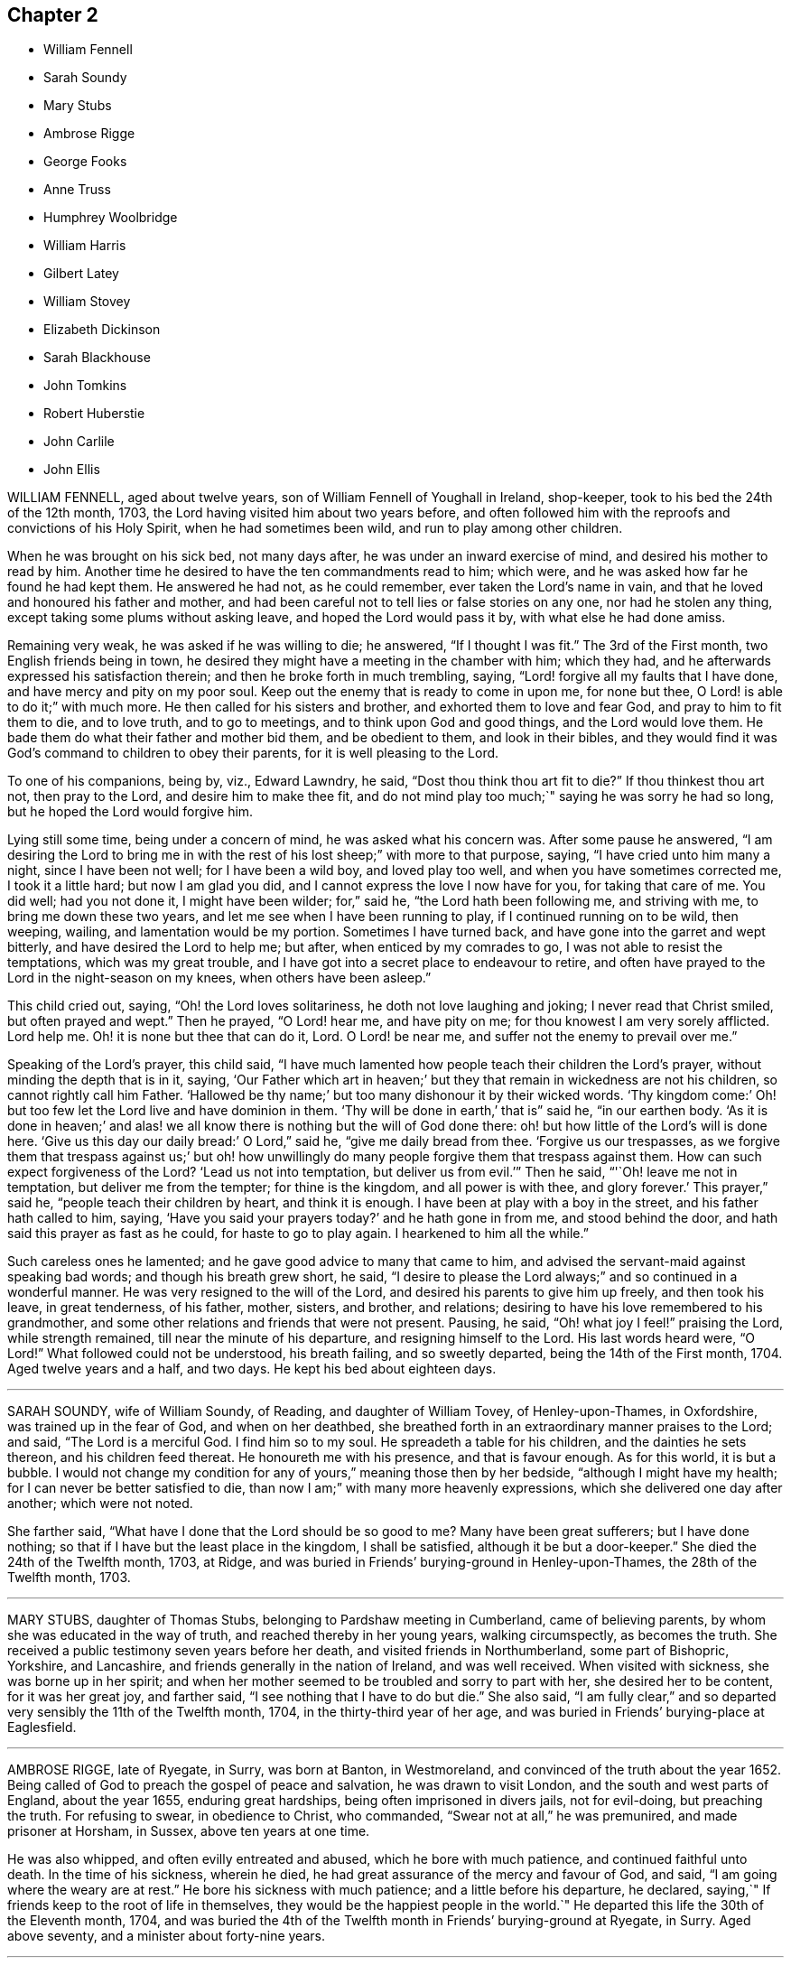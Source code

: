 == Chapter 2

[.chapter-synopsis]
* William Fennell
* Sarah Soundy
* Mary Stubs
* Ambrose Rigge
* George Fooks
* Anne Truss
* Humphrey Woolbridge
* William Harris
* Gilbert Latey
* William Stovey
* Elizabeth Dickinson
* Sarah Blackhouse
* John Tomkins
* Robert Huberstie
* John Carlile
* John Ellis

WILLIAM FENNELL, aged about twelve years, son of William Fennell of Youghall in Ireland,
shop-keeper, took to his bed the 24th of the 12th month, 1703,
the Lord having visited him about two years before,
and often followed him with the reproofs and convictions of his Holy Spirit,
when he had sometimes been wild, and run to play among other children.

When he was brought on his sick bed, not many days after,
he was under an inward exercise of mind, and desired his mother to read by him.
Another time he desired to have the ten commandments read to him; which were,
and he was asked how far he found he had kept them.
He answered he had not, as he could remember, ever taken the Lord`'s name in vain,
and that he loved and honoured his father and mother,
and had been careful not to tell lies or false stories on any one,
nor had he stolen any thing, except taking some plums without asking leave,
and hoped the Lord would pass it by, with what else he had done amiss.

Remaining very weak, he was asked if he was willing to die;
he answered, "`If I thought I was fit.`"
The 3rd of the First month, two English friends being in town,
he desired they might have a meeting in the chamber with him; which they had,
and he afterwards expressed his satisfaction therein;
and then he broke forth in much trembling, saying,
"`Lord! forgive all my faults that I have done, and have mercy and pity on my poor soul.
Keep out the enemy that is ready to come in upon me, for none but thee,
O Lord! is able to do it;`" with much more.
He then called for his sisters and brother, and exhorted them to love and fear God,
and pray to him to fit them to die, and to love truth, and to go to meetings,
and to think upon God and good things, and the Lord would love them.
He bade them do what their father and mother bid them, and be obedient to them,
and look in their bibles,
and they would find it was God`'s command to children to obey their parents,
for it is well pleasing to the Lord.

To one of his companions, being by, viz., Edward Lawndry, he said,
"`Dost thou think thou art fit to die?`"
If thou thinkest thou art not, then pray to the Lord, and desire him to make thee fit,
and do not mind play too much;`" saying he was sorry he had so long,
but he hoped the Lord would forgive him.

Lying still some time, being under a concern of mind, he was asked what his concern was.
After some pause he answered,
"`I am desiring the Lord to bring me in with the
rest of his lost sheep;`" with more to that purpose,
saying, "`I have cried unto him many a night, since I have been not well;
for I have been a wild boy, and loved play too well,
and when you have sometimes corrected me, I took it a little hard;
but now I am glad you did, and I cannot express the love I now have for you,
for taking that care of me.
You did well; had you not done it, I might have been wilder; for,`" said he,
"`the Lord hath been following me, and striving with me,
to bring me down these two years, and let me see when I have been running to play,
if I continued running on to be wild, then weeping, wailing,
and lamentation would be my portion.
Sometimes I have turned back, and have gone into the garret and wept bitterly,
and have desired the Lord to help me; but after, when enticed by my comrades to go,
I was not able to resist the temptations, which was my great trouble,
and I have got into a secret place to endeavour to retire,
and often have prayed to the Lord in the night-season on my knees,
when others have been asleep.`"

This child cried out, saying, "`Oh! the Lord loves solitariness,
he doth not love laughing and joking; I never read that Christ smiled,
but often prayed and wept.`"
Then he prayed, "`O Lord! hear me, and have pity on me;
for thou knowest I am very sorely afflicted.
Lord help me.
Oh! it is none but thee that can do it, Lord.
O Lord! be near me, and suffer not the enemy to prevail over me.`"

Speaking of the Lord`'s prayer, this child said,
"`I have much lamented how people teach their children the Lord`'s prayer,
without minding the depth that is in it, saying,
'`Our Father which art in heaven;`' but they that remain in wickedness are not his children,
so cannot rightly call him Father.
'`Hallowed be thy name;`' but too many dishonour it by their wicked words.
'`Thy kingdom come:`' Oh! but too few let the Lord live and have dominion in them.
'`Thy will be done in earth,`' that is`" said he, "`in our earthen body.
'`As it is done in heaven;`' and alas! we all know
there is nothing but the will of God done there:
oh! but how little of the Lord`'s will is done here.
'`Give us this day our daily bread:`' O Lord,`" said he, "`give me daily bread from thee.
'`Forgive us our trespasses,
as we forgive them that trespass against us;`' but oh! how unwillingly
do many people forgive them that trespass against them.
How can such expect forgiveness of the Lord?
'`Lead us not into temptation, but deliver us from evil.`'`" Then he said,
"`'`Oh! leave me not in temptation, but deliver me from the tempter;
for thine is the kingdom, and all power is with thee, and glory forever.`'
This prayer,`" said he, "`people teach their children by heart, and think it is enough.
I have been at play with a boy in the street, and his father hath called to him, saying,
'`Have you said your prayers today?`' and he hath gone in from me,
and stood behind the door, and hath said this prayer as fast as he could,
for haste to go to play again.
I hearkened to him all the while.`"

Such careless ones he lamented; and he gave good advice to many that came to him,
and advised the servant-maid against speaking bad words;
and though his breath grew short, he said,
"`I desire to please the Lord always;`" and so continued in a wonderful manner.
He was very resigned to the will of the Lord,
and desired his parents to give him up freely, and then took his leave,
in great tenderness, of his father, mother, sisters, and brother, and relations;
desiring to have his love remembered to his grandmother,
and some other relations and friends that were not present.
Pausing, he said, "`Oh! what joy I feel!`" praising the Lord, while strength remained,
till near the minute of his departure, and resigning himself to the Lord.
His last words heard were, "`O Lord!`"
What followed could not be understood, his breath failing, and so sweetly departed,
being the 14th of the First month, 1704.
Aged twelve years and a half, and two days.
He kept his bed about eighteen days.

[.asterism]
'''

SARAH SOUNDY, wife of William Soundy, of Reading, and daughter of William Tovey,
of Henley-upon-Thames, in Oxfordshire, was trained up in the fear of God,
and when on her deathbed,
she breathed forth in an extraordinary manner praises to the Lord; and said,
"`The Lord is a merciful God.
I find him so to my soul.
He spreadeth a table for his children, and the dainties he sets thereon,
and his children feed thereat.
He honoureth me with his presence, and that is favour enough.
As for this world, it is but a bubble.
I would not change my condition for any of yours,`" meaning those then by her bedside,
"`although I might have my health; for I can never be better satisfied to die,
than now I am;`" with many more heavenly expressions,
which she delivered one day after another; which were not noted.

She farther said, "`What have I done that the Lord should be so good to me?
Many have been great sufferers; but I have done nothing;
so that if I have but the least place in the kingdom, I shall be satisfied,
although it be but a door-keeper.`"
She died the 24th of the Twelfth month, 1703, at Ridge,
and was buried in Friends`' burying-ground in Henley-upon-Thames,
the 28th of the Twelfth month, 1703.

[.asterism]
'''

MARY STUBS, daughter of Thomas Stubs, belonging to Pardshaw meeting in Cumberland,
came of believing parents, by whom she was educated in the way of truth,
and reached thereby in her young years, walking circumspectly, as becomes the truth.
She received a public testimony seven years before her death,
and visited friends in Northumberland, some part of Bishopric, Yorkshire,
and Lancashire, and friends generally in the nation of Ireland, and was well received.
When visited with sickness, she was borne up in her spirit;
and when her mother seemed to be troubled and sorry to part with her,
she desired her to be content, for it was her great joy, and farther said,
"`I see nothing that I have to do but die.`"
She also said,
"`I am fully clear,`" and so departed very sensibly the 11th of the Twelfth month, 1704,
in the thirty-third year of her age,
and was buried in Friends`' burying-place at Eaglesfield.

[.asterism]
'''

AMBROSE RIGGE, late of Ryegate, in Surry, was born at Banton, in Westmoreland,
and convinced of the truth about the year 1652.
Being called of God to preach the gospel of peace and salvation,
he was drawn to visit London, and the south and west parts of England,
about the year 1655, enduring great hardships, being often imprisoned in divers jails,
not for evil-doing, but preaching the truth.
For refusing to swear, in obedience to Christ, who commanded,
"`Swear not at all,`" he was premunired, and made prisoner at Horsham, in Sussex,
above ten years at one time.

He was also whipped, and often evilly entreated and abused,
which he bore with much patience, and continued faithful unto death.
In the time of his sickness, wherein he died,
he had great assurance of the mercy and favour of God, and said,
"`I am going where the weary are at rest.`"
He bore his sickness with much patience; and a little before his departure, he declared,
saying,`" If friends keep to the root of life in themselves,
they would be the happiest people in the world.`"
He departed this life the 30th of the Eleventh month, 1704,
and was buried the 4th of the Twelfth month in Friends`' burying-ground at Ryegate,
in Surry.
Aged above seventy, and a minister about forty-nine years.

[.asterism]
'''

GEORGE FOOKS, late of Gray`'s-Inn-lane, in the parish of Andrew`'s, Holborn,
in the county of Middlesex, shoemaker, was born at Boston, in Cambridgeshire,
in the year 1649, and religiously inclined from his youth.
He was convinced of the blessed truth, as professed by the people called Quakers,
with whom he joined in society about the age of one-and-twenty;
and by believing in Christ the true light,
he came to receive power to walk inoffensively; and though he could not then read,
he afterwards learned to read the Holy Scriptures, and greatly delighted therein.

When he came to have a family, he was careful to have them frequently read therein;
and would direct those of his family to that Holy Spirit in themselves,
which the Scripture testifies of,
that thereby they might come to have an understanding of them,
and find help in themselves to withstand evil, and to be preserved out of it.
He cautioned them also against evil,
and exhorted them to that which was good and well-doing.
He was a man of a tender heart and meek spirit, pitiful to the poor,
and faithful to the Lord,
who was pleased to give him a part in the ministry of the word of life,
about the year 1691, and he travelled some time in the work thereof,
and was serviceable for several years, whilst he enjoyed his health.

In the year 1704 it pleased the Lord to visit him with sore affliction of body,
which he bore with much patience;
and in the time of his weakness had many visits from his friends and neighbours,
being well beloved by them.
When some came to visit him, and said, "`The Lord comfort you,`" he answered,
"`The Lord is with me, and is my comfort night and day,
and hath made my bed easier than I could think.
Although the Lord hath been pleased to afflict my body, yet he comforteth my soul;
as he hath taken away the strength of my limbs,
he hath preserved my senses to praise him.`"

Before he died he called his son, and bade him read the 5th, 6th,
and 7th chapters of Matthew, and then observed to him the blessings mentioned therein,
and said to him, "`Thou hast a privilege beyond many poor children,
I would not have thee slight it; but read them often,
and desire the Lord to open thy understanding in what thou readest,
for it is for our help; and as thou dost so, I do believe the Lord will help thee,
as he did me.
My concern is for thy soul`'s good, which is of greater value than thy body.`"
Then he added, "`The Lord hath blessed my honest endeavours and labours hitherto;
so that thou hast been fed and clothed with the rest of my children and family,
and I have something to spare.

But the greatest blessing the Lord hath blessed me with, is the knowledge of his truth;
and thou hast often heard me say,
that whatever the Lord should be pleased to bereave me of,
he would be pleased to keep me in the sense of this blessing;
and at this time I have a living sense thereof;
with earnest desires to the Lord it may be so with thee.
My dear child, I am going out of this world, and must leave thee,
and thou wilt lose a tender father; but as thou dost mind the Lord, and think upon him,
he will be a father to thee, as he was to me.
Be sure thou be kind and loving to thy mother, and be ruled by her when I am gone;
and remember what I have said to thee,
and keep the commandments of the Lord in thy lifetime,
and it will be well with thee hereafter, and then thou wilt not be afraid to die.
For thy sake I could have been willing to stay longer here, but it must not be,
and I am willing to submit to the will of the Lord; for it is well, it is well,
or I would not have told thee so.
I am not afraid to die.
Once more I bid thee remember thy father`'s dying words.`"
He said also to his son,
"`I never kept back the wages of any man that did any thing for me,
nor ever over-reached any man in dealing, nor ever wronged any man one penny.`"

Then desiring to see his daughter, she came.
He said unto her, "`My child, thou wast my first-born, and the child of my love;
but thou hast grieved me to the heart, and grieved the Lord,
and many friends that wished thee well.
I am now going out of this world, and when my trouble endeth, thine may begin.
I do forgive thee, and desire the Lord to pass by and forgive thee.
I do forgive thee, and I hope and believe he will;
but thou must be very diligent in seeking and crying to him.
Thou art now a mother of children; be sure to be a good example to them,
teach them to read the Scriptures, and do thou so too;
quit thyself to thy husband as a woman fearing God should.
Be loving to thy mother, and she will be loving to thee and thine I know.
I have seen thy condition, and considered it; the Lord bless thee, is my earnest desire.
Think upon my dying words when I am gone; they may do thee good.

I have been a tender father to thee: so hereafter thou mayest say.
Oh! wife, how hath been and is my soul ravished with joy.
I cannot express the joy my soul hath been in this night.
Oh! wife, it is well; do not be troubled for me, for it is well;
and as we keep close to the Lord it will be well.`"
This is the account which he gave in the time of his sickness;
though he sometimes met with exercises, the Lord was with him, and stood by him,
for he was an honest man, and so lived and died,
and no doubt is at rest in the paradise of God.

He died the 27th of the Eighth month, 1704, aged about fifty-five,
convinced about thirty-four, and a minister about thirteen years.
He was decently and honourably buried, being accompanied by his relations,
and many friends, to their burying-place near Bunhill-fields.

[.asterism]
'''

ANNE TRUSS was born at Reading, where she received the truth,
and suffered imprisonment for her testimony to it.
She was well esteemed, being a woman who loved truth,
and was zealously given up to promote its honour,
and encouraged faithfulness among the professors of it, both by exhortation and example.
She was often concerned in public to speak of the goodness of God, in Christ Jesus,
to mankind, from a sense and taste thereof,
and pressed to diligence in the worship of God, and holiness of life:
and life and power attended her testimony.

She often desired her last sickness might not be long;
and it was indeed but about four days, and in that time she counselled her friends,
neighbours, and grandchildren, who came to see her, and were with her,
to prize their precious time, and to keep out of everything that would offend the Lord,
and said, "`My peace is made with the Lord.`"
She prayed with much sweetness for her grandchildren,
and that the Lord would destroy all that in his people which was contrary to himself.

A few hours before she departed, she said, "`I now hope I shall be at rest.`"
She died the 17th of the First month, 1704.
Aged seventy-six years.

[.asterism]
'''

HUMPHREY WOOLBRIDGE was convinced of truth early, and received a public testimony for it;
he travelled pretty much about England in the service of truth, and wrote several books.
About the year 1705, being at London, he was taken ill,
and continued so some time at Friends`' work-house near Clerkenwell,
being troubled with a great swelling in his face and mouth,
which much deprived him of his speech.
But he wrote several times to Friends, that the Lord was good to him,
and desired Friends to pray for him, saying, "`I see a farther weight of glory,
into which I am not entered.`"

Another time, "`My love in the Lord is to you; my present thought is, to die is my gain,
without doubt; because the love and mercy of God, that casteth out fear,
is shed in my heart, to whom I bow my knee, and bless his holy name, his gracious name.`"
In the Fifth month, a little before his death, he wrote to some Friends in London thus:
"`The Lord is my rock, and my salvation and tower,
in the time of my distress and anguish.
I cried to the Lord when the billows went over my head,
and the proud waves did afflict my soul.
Then was my faith in God, and underneath was the everlasting arm, my salvation.
So that with David I could say, '`The Lord sitteth upon the floods,
he reigneth as king forever and ever.`'`"

He died the 31st of the Fifth month, 1707.
Aged about seventy-four years.

[.asterism]
'''

WILLIAM HARRIS, of Radford-seemly, in the county of Warwick,
was one who received the Truth in the love of it, in his youthful days,
and being faithful, a part of the gospel ministry was given to him;
in which he laboured with zeal and fervency of spirit.
He was very serviceable in doctrine and discipline,
serving truth and Friends in singleness of heart; seeking much the prosperity of truth,
and the love and unity of Friends in it.
He was fervent and frequent in admonition and exhortation
to all people where his lot was cast;
always having a regard to the fear of the Lord unto the last,
and very honourable for his innocent life and upright conversation, wherein he walked,
as a true pattern of virtue; ruling well his own house,
and keeping his family in good order, wherein he was exemplary,
often calling upon them to love and fear the Lord,
and to wait together upon the Lord in his own family.
And with much diligence, and due order to frequent their public meetings,
wherein his love and faithfulness were manifest to the last.

He was taken ill in a meeting which Joseph Bains
had appointed in the public meetinghouse at Harbury,
on the 18th of the Seventh month, 1705, but sat the meeting; and after;
he was well satisfied in the will of the Lord being done, for he was not afraid to die.
Being something better, he went home, and grew weaker: but the Lord enabled him,
on the 23rd of the Seventh month, being First-day,
to go to the meeting of Friends at Harbury,
and publicly declare the word of truth with much fervency, both to Friends and others;
and after meeting hastened home, and grew weaker and weaker in body.

On the 3rd of the Eighth month, a Friend went to visit him, to whom he said,
the night before had been very comfortable to him, for the Lord gave him sweet repose,
so that he felt no pain.
The Lord was so large in his love to him,
that he showed him that the walls of salvation were about him,
and that he would give him an entrance into everlasting life.

On the 6th of the same month he was taken so ill that it
was thought he would scarcely live till morning.
When a Friend came to see him next morning, he was a little revived,
and spoke comfortably to him and those present.
The next day the Friend came again to see him; and when he came into the chamber,
he put forth his hand, and took him by the hand, saying,
"`Thou art come to see me this once more.
I am now a dying man; I wait to be dissolved; I am weary of this frail body.
When the Lord pleaseth, I would be freed from it.`"

Several Friends coming to see him, he spoke very sensibly to them;
and when they took their leave, he exhorted them to fear the Lord,
and be faithful in the truth.
A Friend who was related to him, taking his leave of him, seemed to be troubled;
he said,`"Make no ado, neither be troubled, it is the Lord`'s doing.`"
He exhorted his elder servant to fear the Lord,
and charged her to exhort her fellow servant to fear him also, saying,
Without it the heart will not be kept clean.
A friend said to him, "`Thou hast been a comfort to many,
I hope the Lord will remember thee in his mercy,
and be a comfort to thee in this thy affliction.`"

He answered, "`The Lord is good to my soul.
I can say, I have fought the good fight of faith, I am now finishing my course;
the Lord will give me a crown of life.`"
A little before he departed, he signified his great love to all friends in general,
and said, "`My love is to all my friends and old acquaintance.`"
A friend observing his exercise, said, "`Thou hast hard labour;`" he said,
"`The Lord will visit me in his mercy,
and give me an easy passage in his own time out of this body.`"
And so he did, and he entered into stillness, lay the space of an hour,
and quietly and peaceably departed, as a lamb going into his rest,
about the 12th hour at night, the 7th of the Eighth month, 1705,
aged about seventy years.

[.asterism]
'''

GILBERT LATEY, an ancient professor of the holy truth, was born in the parish of Issey,
in the county of Cornwall, in the year 1626, and came to London in the year 1648.
He was of a sober conversation and religiously inclined,
and followed those that were esteemed the most religious preachers at that time.
About the year 1654, he was,
by the spirit of Christ and the powerful preaching of that eminent servant of the Lord,
Edward Burrough, convinced of the blessed truth,
as it is professed by the people called Quakers,
at a meeting held at the house of Sarah Matthews, in Whitecross-street, London,
in the year 1654.
In the year 1659 he was concerned to bear a public testimony for truth,
and against superfluity; and being by trade a tailor, would not meddle with,
nor suffer his servants to put upon apparel, to set it off, any superfluities,
as lace and ribbons.

He was also concerned to solicit, with other friends, the several powers in his time,
for suffering friends, and used to say friends should keep to truth,
or the anointing in their solicitations, and then they might expect a blessing,
and be made serviceable.
And in the year 1705, the seventy-fourth year of his age, being weak,
he said he had done the work of his day faithfully, and was set down in the will of God,
and there was no cloud in his way.
The night before he departed, he gave counsel to those that were in the room,
to fear the Lord, and not to do evil for evil, but to do good for evil; for there is,
said he, no overcoming of evil, but in and by that which is good.
Exhorting much to love and tenderness,
saying the Lord would bless such as were found therein.
A few hours before his departure,
he said that there was no condemnation to them that were in Christ Jesus,
"`for,`" said he, "`he is the lifter up of my head,
he is my strength and great salvation.`"
He departed this life the 15th of the Ninth month, 1705,
and was buried in Friends`' burying-ground, at Kingston-upon Thames.

[.asterism]
'''

WILLIAM STOVEY, late of Helperston Marsh, near Trowbridge, in the county of Wilts,
was born at Aberry in the said county.
He received truth as it is professed by the people called Quakers,
upon its first publication in those parts,
and was a very zealous encourager of faithfulness among Friends.
He also received a gift of the ministry,
and was often very much concerned in his travels,
that truth`'s testimony might be kept up in its several branches,
and particularly against the antichristian oppression of tithes.
For bearing this testimony, as well as keeping up meetings, he was a great sufferer,
being cast into several prisons, and had his cattle, and other goods,
several times taken from him, even to the bed he lay on,
and almost all that was thought worth removing.

His last sickness was not very great in appearance, nor long;
yet he signified he should never go forth of his chamber, and said,
"`I can and do forgive all my enemies.`"
He was very cheerful in the time of his illness,
and more than ordinarily glad of friends`' company that came to see him,
and said he was satisfied and willing, when the Lord pleased, to leave this world,
in expectation of a far greater happiness in that which is to come.

He departed this life the 7th of the Eleventh month, 1705, and was buried at Cummerell,
in the said county.

[.asterism]
'''

ELIZABETH DICKINSON, widow, was convinced in her husband`'s lifetime;
though her husband was concerned thereat, and she met with great exercise;
yet was made willing to give up, to answer the requirings of truth, and in a little time,
through the grace of God bestowed upon her, being faithful to the Lord,
she was made a publisher of the everlasting gospel of Christ Jesus,
being well nigh the first, in Abby-holme meeting.
The Lord added to her days, and the number of the church;
that she lived not only to see many gathered to the Lord in her time,
but many also raised to bear a public testimony for him, to the gladdening of her heart,
in the thirty years she lived after she received the truth.

She was of a blameless life and conversation, living answerable to the doctrine of Christ.
She loved the unity of good people,
and hated that which was the cause of the breach thereof.
She was never tedious in her testimony.
She was a mother in Israel, a terror to evil doers,
and bore a faithful testimony against the workers of iniquity.
She ruled well her own house; so that her advice and counsel took place with others.
She was endued by the Lord with meekness and wisdom,
and was freely given up to serve the truth with what she had, and the Lord blessed her.
She visited Friends in Northumberland, Bishopric, Westmoreland, Yorkshire,
and Lancashire, where she had good service for the Lord.
And in the year 1688 she visited Friends in Scotland, and had also good service,
the Lord accompanying her with his heavenly power and presence.

In the time of her sickness, though very sharp, the Lord preserved her in patience,
and she desired friends to remember her in their near approaches to the Lord, and said,
"`Lord, I am willing to die.
Thou who hast made me willing, art able to make me ready.
Look down upon thy afflicted handmaid, and lay no more upon me than I am able to bear.`"
She often desired the Lord to be near,
and her last words that can be remembered before she departed, were,
"`Thou Lord God of Israel,
be near and fasten my spirit;`"`' which it is not doubted but he was pleased to do,
and received her into rest with the righteous, where no disturbance can come;
but praises everlasting are sung to the Lord God and the Lamb forevermore.

She departed this life the eighth of the Eleventh month, 1705,
in the sixty-sixth year of her age, and was buried at Friends`' burying-place at Allonby,
upon the seacoast in Cumberland, being accompanied with many friends and relations.

[.asterism]
'''

SARAH BLACKHOUSE, of Yeoland-Redman, in the county of Lancaster,
was convinced of the truth,
by receiving the testimony of that eminent messenger and minister of the gospel of Christ,
George Fox, in the year 1653, being in and about the twenty-seventh year of her age.
Within a few years after, it pleased the Lord to concern her in a public testimony,
to the refreshing and edifying of his churches and people,
in which she faithfully laboured and travelled in the meetings whereunto she belonged,
and some other adjacent meetings.
She was exemplary in her life and conversation,
and preached truth therein to her neighbours, and those she was concerned with.

A few days before she died, her friends and relations being by her bedside, she said,
"`See that in all your meetings you wait upon the Lord, and be not sleepy.
Be faithful to what he hath made known, and revealed to you:
for it need not be said to you, know the Lord; you know enough,
be faithful to what the Lord hath revealed, for that is the sum of all religion.`"
A little after she said, "`I am weak, and in much pain, I desire to be eased,
when the Lord`'s pleasure is; through mercy he hath given me peace and rest to my soul.`"
She then said, "`Farewell, fare you all well in the Lord,
I desire your growth and prosperity in the truth, every one for yourselves.`"
So in much peace and quietness of mind and spirit,
she departed this life the 30th of the Fifth month, 1706,
being nearly eighty years of age; had a testimony for truth about fifty years.

[.asterism]
'''

JOHN TOMKINS, who collected the three volumes of [.book-title]#Dying Sayings,# formerly printed,
entitled, [.book-title]#Piety Promoted,# was born about the year 1663,
and his honest parents were in society with the people called Quakers.
His father died when he was very young,
after which his mother took care to have him religiously educated,
and the Lord blessed her care,
and was graciously pleased in his tender years to incline him to love and fear him.
He was an obedient son, and assisting to her in her business; and as he grew in years,
continued so.

When his mother married again, she had several more children by her second husband.
And after she died, and her husband was reduced to a very low condition,
this his son-inlaw was both tender and charitable,
and had a great care and regard to his children.
As his love and tender compassion began to be early manifested to his relations,
so did his love greatly appear to those who preached the gospel of Christ,
and to the poor and afflicted in body and mind, whom he relieved, visited, and comforted.
He also greatly loved and delighted in the Holy Scriptures,
and diligently read and searched them.
As he grew in years, he grew in grace,
and in the knowledge of our Lord and Saviour Jesus Christ;
and being faithful to the Lord, he was pleased to put him into the ministry,
and committed to him the word of reconciliation,
and made him a skilful minister for his time, in the word of life;
so that he could divide it aright.

He was filled with such a holy zeal for the name and truth of God,
as was accompanied with knowledge, and was well acquainted with our Christian discipline,
and careful that it might be maintained,
greatly desiring where any professing truth walked not according to it,
that they might be admonished and reproved;
and that the works and ways of those who would not receive either,
but continued loose and unfaithful, should be testified against,
that friends might be clear, and the church and Zion of God might shine.
He greatly delighted in her prosperity, and travailed for her welfare,
and prayed that the Lord would favour her dust, and satisfy her poor with bread,
and comfort all her mourners.

One asking him how he did, he replied, "`Very weak, but I am willing to die,
and leave this troublesome world, if the Lord sees it meet to remove me at this time.`"
Lying on his bed very weak, he declared to friends then present,
very fervently for some time, concerning the work of the Lord,
and the prosperity of his truth in the earth; and in particular,
that the Lord would have a glorious church and people, when all the dross and chaff,
that did yet cleave to them, should be purged out, and blown away.
That the Lord would remove that which had been the
occasion of any disunion among his people,
and bring them more and more into unity, and to be of one heart and mind,
and that the work of the Lord should go forward in the earth,
and his truth prosper over all the kingdoms of it,
and many nations should be gathered to it.

He also said, "`I believe the Lord will bless his people,
and carry on the work he hath begun in the earth.
It is my faith,
that the time will come that the wicked shall be as few as the righteous are now;
but there is much to be purged out of the church;
there is much pride and superfluity to be done away.`"
Again he said, "`I have seen great things since my sickness;
things which I think not lawful to be spoken.`"
Much good counsel and advice dropped from him, at sundry times,
that was not taken down in writing,
which he gave at times to his friends and relations about him,
and often said to his wife, "`My dear, grieve not, thou must not grieve;
I want to be where the weary are at rest, and where the wicked cease from troubling.
I want to be dissolved, that I may be with the Lord Jesus Christ.
The Lord will provide for thee and thy children: he hath said,
'`Let the widows trust in me, and I will take care of their fatherless children.`'`"

When he was asked if he desired to see his youngest child, he being some miles distant,
he answered, "`He is young, and hath little knowledge of me.
I commit him to the great God: he will take care of him.`"
He spoke this with more than ordinary sedateness, adding, "`I am not afraid of death.
I have sought the honour of God in my day, and my reward is with him.
The Lord hath been very good to me in this sickness.
I can say with the Psalmist, he hath made my bed in my sickness.
I have many sweet seasons from the Lord in the night when I cannot sleep.
Oh!
I enjoy sweet peace from him.
Oh! the love of the Lord Jesus Christ is great to mankind.
The Lord visited me in my tender years, and I have feared him from my childhood.
I have delighted to wipe the shoes of those that preach the gospel, when I was a boy.
Since I have been a man, I have taken more delight in serving the Lord,
his church and people, than in getting worldly riches.
I love the poor, and have loved to serve them, and to visit them in their afflictions.
Remember my love to the poor in the quarter where I dwell.
I love the ministry, I have a valuable esteem for the ministers,
and pray God sanctify and purge them, that they may go before the flock.
I pray God bless the young generation of ministers that are coming up,
and make them skilful in the work, that they may divide the word aright,
that like the Benjamites of old, they may shoot an arrow +++[+++or sling a stone]
to an hair`'s breadth.`"

He died the 12th of the Seventh month, 1706, aged about forty-three years;
and was decently buried from the meetinghouse near Devonshire-square,
accompanied by a great number of friends to Bunhill burying-ground,
and many living testimonies were borne to the truth, in which he lived and died.

He collected and wrote the several books following, viz.: [.book-title]#The Harmony of the Old and New Testament; a Concordance;# [.book-title]#A Trumpet Sounded;# [.book-title]#The Great Duty of Prayer;# [.book-title]#Piety Promoted,# first, second, and third parts;
which are proofs of his zeal for truth, his love to all people,
and that he was well acquainted with the Holy Scriptures.

[.asterism]
'''

ROBERT HUBERSTIE, late of Yelland-Compers, in the county of Lancaster,
was visited with the day-spring from on high,
and brought to the knowledge of God`'s eternal truth,
as professed by the people called Quakers, about the year 1653, which he received, loved,
and obeyed.
He was often a great sufferer by imprisonment for his faithful testimony to the truth,
and by spoiling of his goods for peaceably meeting to worship Almighty God,
in the spirit of his Son, according as he requires,
and bearing his testimony faithfully against that
cruel and antichristian oppression of tithes.

After his release out of prison, he travelled in the work of the ministry,
the Lord having bestowed a good gift upon him,
and committed to him the word of reconciliation.
He travelled in the power of it for the good of souls,
and visited the churches of Christ, through most parts of this nation,
exhorting and advising friends in the love of God,
to feel the life-giving presence and power of the Lord in all their meetings,
that therein they might be refreshed and strengthened to wait upon God,
and to worship him in his eternal spirit and truth.

Being returned, he was taken sick,
and in the time thereof he had many comfortable expressions, saying,
"`I have peace with God, through Jesus Christ,
and am content in his heavenly will to live or die,
having sought God`'s glory before my own interest in this world.`"
He often advised those present to be faithful to what God had manifested to them,
and to bear a faithful testimony to the truth.
After a sore fit of pain, he said,
"`It is good to have the Lord near at such a pinching time as this,
and to have nothing to do but to die.`"

A few days before he died, he called his son and the rest of his family,
and said he must take his leave of them;
and desired them to live in love and peace one with another,
and to love the truth above all,
and to bear a faithful testimony for God and his truth whilst on earth,
and the Lord would bless them.
He desired that his love might be remembered to faithful friends,
some of whom he mentioned by name.
He bore his sickness and pain with much patience, and uttered many sweet expressions,
which were not taken.
He was preserved sensible to the last,
having been a believer in the truth about fifty-three years,
and a prisoner near five years; aged about seventy-one years.

He died the 12th, and was buried the 14th of the Eighth month, 1706.
Here followeth a Testimony of an ancient friend and acquaintance of R. Huberstie`'s.

[.embedded-content-document.testimony]
--

Since I have had the opportunity of reading the above-written lines,
relating to my dear deceased friend and brother in the nearest
and dearest relation of God`'s blessed truth,
who was convinced thereof in the next year after I was, when we were both young in years;
and remembering the glory of that day of visitation of our souls,
and the comfortable fellowship of the Spirit we have since enjoyed together;
and also Providence so ordering, that my lot fell to see him in his bodily weakness,
and to be comforted in the beholding that sweet contented frame of spirit he lay in,
together with the affecting words that then dropped from him,
I felt some concern upon my mind to add in short, as followeth:

That he was a man truly fearing God, faithful to the manifestation of truth,
firm and noble in his testimony and sufferings therefor.
He was
of latter years, an able, zealous, and laborious minister of Christ Jesus,
concerned for good order in the church; serving the Lord faithfully in his day,
and died the death of the righteous.
His latter end was like theirs, viz. full of joy in righteousness,
and assurance of eternal life and glory, as he intimated to me in a divine sense thereof,
a very few days before his departure, saying that he was well in mind,
freely given up to the will of God, and possessed perfect peace,
patiently waiting for his being delivered out of
that pain and trouble of body in God`'s time,
desiring to be remembered to all faithful friends, and desiring me, and one other friend,
to be at his burial.

And the Lord by providence made way, that I therein answered his desire,
it being the day aforesaid, in Friends`' burying-place at Yeland,
where a great appearance of Friends was,
and a great many of the chief and sober neighbours, yea, several that were not invited;
which did demonstrate the good respect he had amongst all sorts of people.
The Lord was pleased upon that solemn occasion, to bless us with his glorious presence,
and to open the mouths of several of his servants in a living testimony to his truth;
and also to magnify his holy and powerful name for his marvellous salvation,
revealed in and through the Lord Jesus Christ our Saviour, to whom, with the Father,
belong dominion, glory, and eternal praise, world without end, Amen.

[.signed-section-signature]
Thomas Camm

[.signed-section-context-close]
Oldworth, 26th of First Month, 1707.

--

[.asterism]
'''

JOHN CARLILE, of the city of Carlisle, in the county of Cumberland,
was born at Blackwell, three miles from the city of Carlisle, and was by trade a tanner.
Through the gracious visitation of God,
he was convinced of the blessed truth about the year 1673,
by the ministry of John Graves,
being much reached and confirmed by virtue of the power of truth.
He grew and increased in faithfulness, according to his measure;
and was drawn forth sometimes in a public testimony, and preached the gospel,
not in the eloquence of speech, but very powerful and reaching,
and in simplicity and sincerity.

Although illiterate as to outward learning,
yet in his doctrine and testimony he considerably opened the scriptures of truth,
by the assistance of that holy Spirit that gave them forth,
to the edification of the hearers,
and confirmation of those gospel truths by him preached.
He laboured in the work of the ministry in divers counties, as Cumberland, Westmoreland,
Bishopric, and part of Lancashire; also in Northumberland, and in Scotland.
Several were convinced by his labours of love in the gospel of Christ in many places,
and remain as seals of his ministry.

He was open-hearted, and zealous for the testimony of truth,
and in much love received the friends of it, who travelled in the same work,
into his house.
As he delighted to draw near to the well-spring of life,
for divine succour and consolation,
he was not unmindful often to wait upon the Lord in his family,
to whom the Lord was pleased to reach, in order to their convincement,
by his blessed truth.
He was sometimes opened to speak a few words to them of information or exhortation;
and sometimes to supplicate the Lord; and other times in silence,
to wait upon the Lord in his family,
to feel an increase and growth in the virtue of truth among them.

Many are witnesses of the benefit and comfort they received in those his family meetings,
that have been at them.
Although at his first convincement in the city,
and when he came to bear testimony to the truth,
he was as a speckled bird among the birds of the wood,
there being none who bore the same profession in the said city,
and was warred against by the bitter magistrates, and severe informers,
and cruel persecutors; yet such was the Lord`'s goodness to him,
that he was preserved faithful in his testimony for the Lord through all.
Some of his persecutors fell into great distress, and died miserably;
and others of them fell into great poverty; so that a prison became their dwelling,
and therein they died.

He was always ready to help forward and encourage every good work on truth`'s account,
and was much given to hospitality, and was open-hearted to the poor of any society.
He was of a blameless conversation, just in his dealings,
and of a good report among all people,
and valiant for truth and its testimony to the end.
In his sickness he often exhorted Friends to be faithful to the Lord and his truth,
according to their measure; saying, then the Lord would stand by them,
and bring them through all the exercises they might meet with for the same,
and they should have the reward of well done; with more expressions of the like nature.

Having some sight of the glory and joys of heaven,
that those who are faithful and upright-hearted shall enjoy,
and that evidence in himself, of his soul`'s everlasting peace,
he signified his desire of a change,
and that his wife and children might give him freely up, saying it would be well.
Being sensible the time of his departure drew near,
he said to his friends and neighbours present,
that a little time would finish and make all things easy.
In about half an hour he passed away, being the 25th of the Twelfth month, 1706;
and died in the faith of Jesus, and in full unity with Friends,
having borne an innocent testimony for truth in his generation,
and left a good savour behind him.
Aged about seventy-four years.

[.asterism]
'''

JOHN ELLIS was one on whom the Lord bestowed a gift in the ministry,
who laboured in the gospel of the grace of God for the good of souls,
and freely preached it in the authority of divine life,
to the reaching God`'s witness in many hearts.
He was zealous for God, and tender of the good in all;
but terrible against the workers of iniquity.
Grave and reverend in the exercise of his gift,
his testimony full of reproof and caution;
but in that meekness which made the same to be edifying.
His doctrine sound,
flowing from the living fountain and divine spring of life and heavenly wisdom.

He was a man of great kindness, loving, meek, and humble;
a visitor of the widows and fatherless in their distress, he sympathized with them;
fed the hungry, clothed the naked, according to his ability,
and laboured greatly in Dorsetshire, Hampshire, Wiltshire, and Devonshire,
and other places; often saying, his Father`'s business must not be neglected,
or done negligently.
As he was travelling in the service of truth,
he was taken sick ten miles from his habitation.
He exhorted that every one should keep close to the truth,
that the Lord had made known to them, and said on his deathbed to his wife,
"`It is hid from me,`" speaking of his death, "`but if this is my time, I am ready.
There is nothing to be laid to my charge;
there is a fountain of life that we must all come to, that runs sweetly.`"

His daughter standing by, he gave her a charge,
that she should not mix with any in the world, and that she should not be troubled;
"`for,`" said he, "`I have a sure foundation.`"
He uttered many other sweet expressions, that could not be distinctly understood;
but concluded, saying, "`I salute you all;`" and departed the 31st of the First month,
1707, and was decently interred in Friends`' burying-ground at Poole,
the 4th of the Second month following,
and several testimonies were borne to the truth on that occasion.
